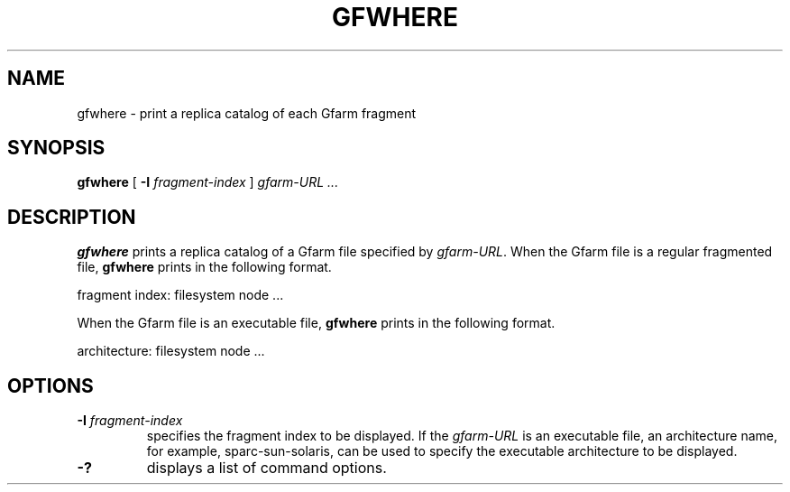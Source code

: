 .\" This manpage has been automatically generated by docbook2man 
.\" from a DocBook document.  This tool can be found at:
.\" <http://shell.ipoline.com/~elmert/comp/docbook2X/> 
.\" Please send any bug reports, improvements, comments, patches, 
.\" etc. to Steve Cheng <steve@ggi-project.org>.
.TH "GFWHERE" "1" "18 March 2003" "Gfarm" ""
.SH NAME
gfwhere \- print a replica catalog of each Gfarm fragment
.SH SYNOPSIS

\fBgfwhere\fR [ \fB-I \fIfragment-index\fB\fR ] \fB\fIgfarm-URL\fB\fR\fI ...\fR

.SH "DESCRIPTION"
.PP
\fBgfwhere\fR prints a replica catalog of a Gfarm file specified by
\fIgfarm-URL\fR.  When the Gfarm file is a regular fragmented file,
\fBgfwhere\fR prints in the following format.

.nf
fragment index: filesystem node ...
.fi
.PP
When the Gfarm file is an executable file, \fBgfwhere\fR prints in the
following format.

.nf
architecture: filesystem node ...
.fi
.SH "OPTIONS"
.TP
\fB-I \fIfragment-index\fB\fR
specifies the fragment index to be displayed.  If the \fIgfarm-URL\fR
is an executable file, an architecture name, for example,
sparc-sun-solaris, can be used to specify the executable architecture
to be displayed.
.TP
\fB-?\fR
displays a list of command options.
